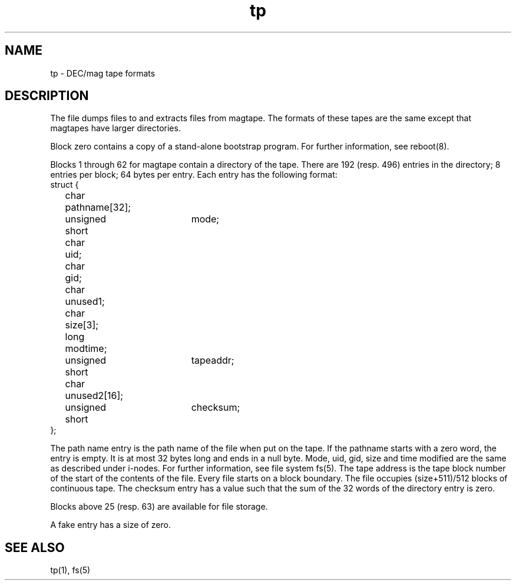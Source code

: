 .TH tp 5 
.SH NAME
tp \- DEC/mag tape formats
.SH DESCRIPTION
The
.PN tp
file
dumps files to and extracts files from
magtape.
The formats of these tapes are the same except
that magtapes have larger directories.
.PP
Block zero contains a
copy of a stand-alone bootstrap program.
For further information, see reboot(8).
.PP
Blocks 
1 through 62 for magtape
contain a directory of the tape.
There are 192 (resp. 496) entries in the directory;
8 entries per block;
64 bytes per entry.
Each entry has the following format:
.EX
struct {
	char	pathname[32];
	unsigned short	mode;
	char	uid;
	char	gid;
	char	unused1;
	char	size[3];
	long	modtime;
	unsigned short	tapeaddr;
	char	unused2[16];
	unsigned short	checksum;
};
.EE
.PP
The path name entry is the path name of the
file when put on the tape.
If the pathname starts with a zero word,
the entry is empty.
It is at most 32 bytes long and ends in a null byte.
Mode, uid, gid, size and time modified
are the same as described under i-nodes.  For further information, 
see file system fs(5).
The tape address is the tape block number of the start of
the contents of the file.
Every file
starts on a block boundary.
The file occupies (size+511)/512 blocks
of continuous tape.
The checksum entry has a value such that
the sum of the 32 words of the directory entry is zero.
.PP
Blocks above 25 (resp. 63) are available for file storage.
.PP
A fake entry
has a size of zero.
.SH "SEE ALSO"
tp(1), fs(5) 
